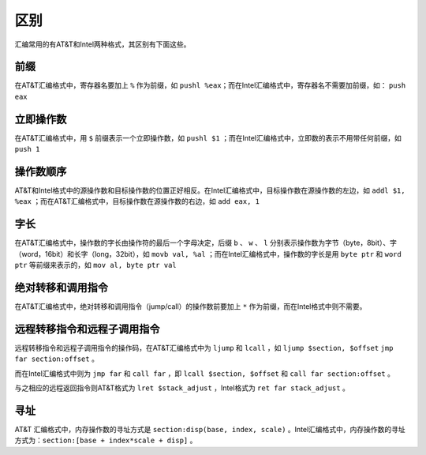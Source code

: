 区别
========================================

汇编常用的有AT&T和Intel两种格式，其区别有下面这些。

前缀
~~~~~~~~~~~~~~~~~~~~~~~~~~~~~~~~~~~~~~~~
在AT&T汇编格式中，寄存器名要加上 ``%`` 作为前缀，如 ``pushl %eax``；而在Intel汇编格式中，寄存器名不需要加前缀，如： ``push eax``

立即操作数
~~~~~~~~~~~~~~~~~~~~~~~~~~~~~~~~~~~~~~~~
在AT&T汇编格式中，用 ``$`` 前缀表示一个立即操作数，如 ``pushl $1`` ；而在Intel汇编格式中，立即数的表示不用带任何前缀，如 ``push 1``

操作数顺序
~~~~~~~~~~~~~~~~~~~~~~~~~~~~~~~~~~~~~~~~
AT&T和Intel格式中的源操作数和目标操作数的位置正好相反。在Intel汇编格式中，目标操作数在源操作数的左边，如 ``addl $1, %eax`` ；而在AT&T汇编格式中，目标操作数在源操作数的右边，如 ``add eax, 1``
    
字长
~~~~~~~~~~~~~~~~~~~~~~~~~~~~~~~~~~~~~~~~
在AT&T汇编格式中，操作数的字长由操作符的最后一个字母决定，后缀 ``b`` 、 ``w`` 、 ``l`` 分别表示操作数为字节（byte，8bit）、字（word，16bit）和长字（long，32bit），如 ``movb val, %al`` ；而在Intel汇编格式中，操作数的字长是用 ``byte ptr`` 和 ``word ptr`` 等前缀来表示的，如 ``mov al, byte ptr val``

绝对转移和调用指令
~~~~~~~~~~~~~~~~~~~~~~~~~~~~~~~~~~~~~~~~
在AT&T汇编格式中，绝对转移和调用指令（jump/call）的操作数前要加上 ``*`` 作为前缀，而在Intel格式中则不需要。

远程转移指令和远程子调用指令
~~~~~~~~~~~~~~~~~~~~~~~~~~~~~~~~~~~~~~~~
远程转移指令和远程子调用指令的操作码，在AT&T汇编格式中为 ``ljump`` 和  ``lcall`` ，如 ``ljump $section, $offset`` ``jmp far section:offset`` 。

而在Intel汇编格式中则为 ``jmp far`` 和 ``call far`` ，即 ``lcall $section, $offset`` 和 ``call far section:offset`` 。

与之相应的远程返回指令则AT&T格式为 ``lret $stack_adjust`` ，Intel格式为 ``ret far stack_adjust`` 。

寻址
~~~~~~~~~~~~~~~~~~~~~~~~~~~~~~~~~~~~~~~~
AT&T 汇编格式中，内存操作数的寻址方式是 ``section:disp(base, index, scale)`` 。Intel汇编格式中，内存操作数的寻址方式为：``section:[base + index*scale + disp]`` 。
